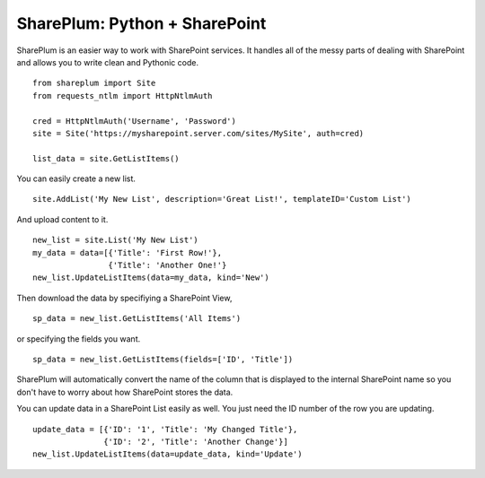 ==============================
SharePlum: Python + SharePoint
==============================

SharePlum is an easier way to work with SharePoint services.  It handles all of the messy parts of dealing with SharePoint and allows you to write clean and Pythonic code.

::
    
    from shareplum import Site
    from requests_ntlm import HttpNtlmAuth

    cred = HttpNtlmAuth('Username', 'Password')
    site = Site('https://mysharepoint.server.com/sites/MySite', auth=cred)

    list_data = site.GetListItems()


You can easily create a new list.

::

    site.AddList('My New List', description='Great List!', templateID='Custom List')

And upload content to it.

::

    new_list = site.List('My New List')
    my_data = data=[{'Title': 'First Row!'},
                    {'Title': 'Another One!'}
    new_list.UpdateListItems(data=my_data, kind='New')

Then download the data by specifiying a SharePoint View,

::

    sp_data = new_list.GetListItems('All Items')

or specifying the fields you want.

::

    sp_data = new_list.GetListItems(fields=['ID', 'Title'])


SharePlum will automatically convert the name of the column that is displayed to the internal SharePoint name so you don't have to worry about how SharePoint stores the data.

You can update data in a SharePoint List easily as well.  You just need the ID number of the row you are updating.

::

    update_data = [{'ID': '1', 'Title': 'My Changed Title'},
                   {'ID': '2', 'Title': 'Another Change'}]
    new_list.UpdateListItems(data=update_data, kind='Update')

